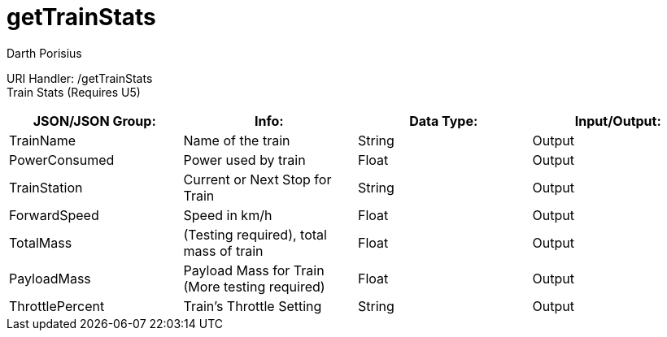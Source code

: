 = getTrainStats
Darth Porisius
:url-repo: https://www.github.com/porisius/FicsitRemoteMonitoring

URI Handler: /getTrainStats +
Train Stats (Requires U5)

[cols="1,1,1,1"]
|===
|JSON/JSON Group: |Info: |Data Type: |Input/Output:


|TrainName
|Name of the train
|String
|Output

|PowerConsumed
|Power used by train
|Float
|Output

|TrainStation
|Current or Next Stop for Train
|String
|Output

|ForwardSpeed
|Speed in km/h
|Float
|Output

|TotalMass
|(Testing required), total mass of train
|Float
|Output

|PayloadMass
|Payload Mass for Train (More testing required)
|Float
|Output

|ThrottlePercent
|Train's Throttle Setting
|String
|Output
